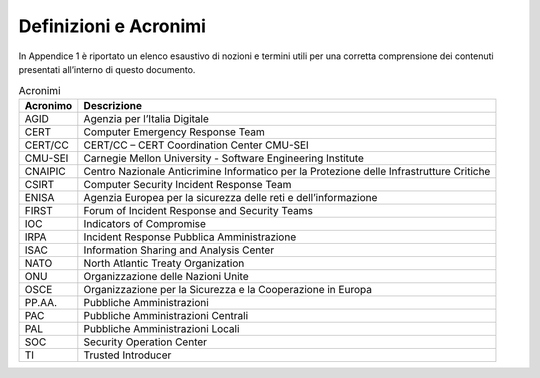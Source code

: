 Definizioni e Acronimi
======================

In Appendice 1 è riportato un elenco esaustivo di nozioni e termini
utili per una corretta comprensione dei contenuti presentati all’interno
di questo documento.

.. table:: Acronimi
   :name: acronimi

   +----------+------------------------------------------------------------+
   | Acronimo | Descrizione                                                |
   +==========+============================================================+
   | AGID     | Agenzia per l’Italia Digitale                              |
   +----------+------------------------------------------------------------+
   | CERT     | Computer Emergency Response Team                           |
   +----------+------------------------------------------------------------+
   | CERT/CC  | CERT/CC – CERT Coordination Center CMU-SEI                 |
   +----------+------------------------------------------------------------+
   | CMU-SEI  | Carnegie Mellon University - Software Engineering          |
   |          | Institute                                                  |
   +----------+------------------------------------------------------------+
   | CNAIPIC  | Centro Nazionale Anticrimine Informatico per la Protezione |
   |          | delle Infrastrutture Critiche                              |
   +----------+------------------------------------------------------------+
   | CSIRT    | Computer Security Incident Response Team                   |
   +----------+------------------------------------------------------------+
   | ENISA    | Agenzia Europea per la sicurezza delle reti e              |
   |          | dell’informazione                                          |
   +----------+------------------------------------------------------------+
   | FIRST    | Forum of Incident Response and Security Teams              |
   +----------+------------------------------------------------------------+
   | IOC      | Indicators of Compromise                                   |
   +----------+------------------------------------------------------------+
   | IRPA     | Incident Response Pubblica Amministrazione                 |
   +----------+------------------------------------------------------------+
   | ISAC     | Information Sharing and Analysis Center                    |
   +----------+------------------------------------------------------------+
   | NATO     | North Atlantic Treaty Organization                         |
   +----------+------------------------------------------------------------+
   | ONU      | Organizzazione delle Nazioni Unite                         |
   +----------+------------------------------------------------------------+
   | OSCE     | Organizzazione per la Sicurezza e la Cooperazione in       |
   |          | Europa                                                     |
   +----------+------------------------------------------------------------+
   | PP.AA.   | Pubbliche Amministrazioni                                  |
   +----------+------------------------------------------------------------+
   | PAC      | Pubbliche Amministrazioni Centrali                         |
   +----------+------------------------------------------------------------+
   | PAL      | Pubbliche Amministrazioni Locali                           |
   +----------+------------------------------------------------------------+
   | SOC      | Security Operation Center                                  |
   +----------+------------------------------------------------------------+
   | TI       | Trusted Introducer                                         |
   +----------+------------------------------------------------------------+